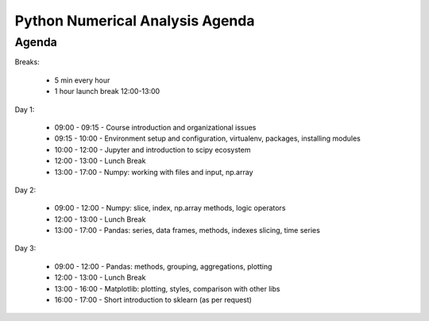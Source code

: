 ********************************
Python Numerical Analysis Agenda
********************************


Agenda
------
Breaks:

    - 5 min every hour
    - 1 hour launch break 12:00-13:00

Day 1:

    - 09:00 - 09:15 - Course introduction and organizational issues
    - 09:15 - 10:00 - Environment setup and configuration, virtualenv, packages, installing modules
    - 10:00 - 12:00 - Jupyter and introduction to scipy ecosystem
    - 12:00 - 13:00 - Lunch Break
    - 13:00 - 17:00 - Numpy: working with files and input, np.array

Day 2:

    - 09:00 - 12:00 - Numpy: slice, index, np.array methods, logic operators
    - 12:00 - 13:00 - Lunch Break
    - 13:00 - 17:00 - Pandas: series, data frames, methods, indexes slicing, time series

Day 3:

    - 09:00 - 12:00 - Pandas: methods, grouping, aggregations, plotting
    - 12:00 - 13:00 - Lunch Break
    - 13:00 - 16:00 - Matplotlib: plotting, styles, comparison with other libs
    - 16:00 - 17:00 - Short introduction to sklearn (as per request)
